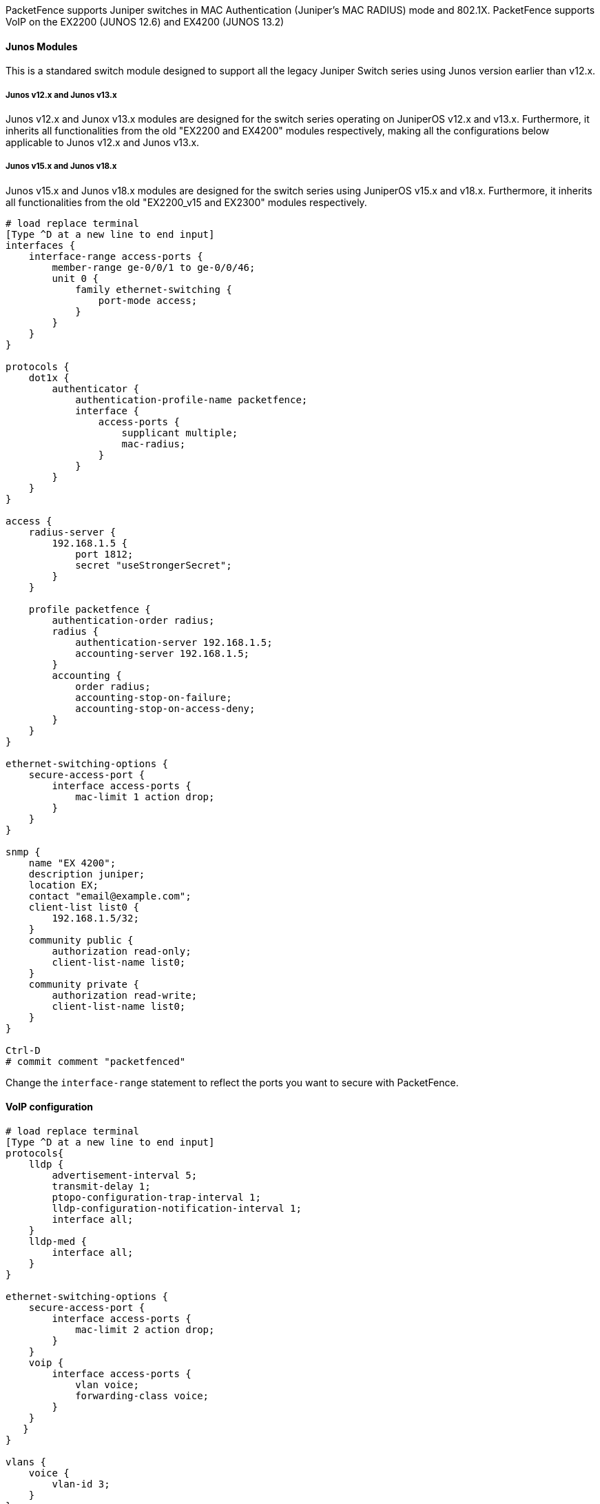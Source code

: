 // to display images directly on GitHub
ifdef::env-github[]
:encoding: UTF-8
:lang: en
:doctype: book
:toc: left
:imagesdir: ../../images
endif::[]

////

    This file is part of the PacketFence project.

    See PacketFence_Network_Devices_Configuration_Guide.asciidoc
    for authors, copyright and license information.

////


//=== Juniper

PacketFence supports Juniper switches in MAC Authentication (Juniper's MAC RADIUS) mode and 802.1X.
PacketFence supports VoIP on the EX2200 (JUNOS 12.6) and EX4200 (JUNOS 13.2)

==== Junos Modules

This is a standared switch module designed to support all the legacy Juniper Switch series using Junos version earlier than v12.x.

===== Junos v12.x and Junos v13.x

Junos v12.x and Junox v13.x modules are designed for the switch series operating on JuniperOS v12.x and v13.x. Furthermore, it inherits all functionalities from the old "EX2200 and EX4200" modules respectively, making all the configurations below applicable to Junos v12.x and Junos v13.x.

===== Junos v15.x and Junos v18.x

Junos v15.x and Junos v18.x modules are designed for the switch series using JuniperOS v15.x and v18.x. Furthermore, it inherits all functionalities from the old "EX2200_v15 and EX2300" modules respectively.

----
# load replace terminal
[Type ^D at a new line to end input]
interfaces {
    interface-range access-ports {
        member-range ge-0/0/1 to ge-0/0/46;
        unit 0 {
            family ethernet-switching {
                port-mode access;
            }
        }
    }
}

protocols {
    dot1x {
        authenticator {
            authentication-profile-name packetfence;
            interface {
                access-ports {
                    supplicant multiple;
                    mac-radius;
                }
            }
        }
    }
}

access {
    radius-server {
        192.168.1.5 {
            port 1812;
            secret "useStrongerSecret";
        }
    }

    profile packetfence {
        authentication-order radius;
        radius {
            authentication-server 192.168.1.5;
            accounting-server 192.168.1.5;
        }
        accounting {
            order radius;
            accounting-stop-on-failure;
            accounting-stop-on-access-deny;
        }
    }
}

ethernet-switching-options {
    secure-access-port {
        interface access-ports {
            mac-limit 1 action drop;
        }
    }
}

snmp {
    name "EX 4200";
    description juniper;
    location EX;
    contact "email@example.com";
    client-list list0 {
        192.168.1.5/32;
    }
    community public {
        authorization read-only;
        client-list-name list0;
    }
    community private {
        authorization read-write;
        client-list-name list0;
    }
}

Ctrl-D
# commit comment "packetfenced"
----

Change the `interface-range` statement to reflect the ports you want to secure with PacketFence.

==== VoIP configuration

----
# load replace terminal
[Type ^D at a new line to end input]
protocols{
    lldp {
        advertisement-interval 5;
        transmit-delay 1;
        ptopo-configuration-trap-interval 1;
        lldp-configuration-notification-interval 1;
        interface all;
    }
    lldp-med {
        interface all;
    }
}

ethernet-switching-options { 
    secure-access-port {
        interface access-ports {
            mac-limit 2 action drop;
        }
    }
    voip {
        interface access-ports {
            vlan voice;
            forwarding-class voice;
        }
    }
   }
}

vlans {
    voice {
        vlan-id 3;
    }
}

Ctrl-D
# commit comment "packetfenced VoIP"
----

==== 802.1X configuration

----
protocols {
    dot1x {
        authenticator {
            authentication-profile-name packetfence;
            interface {
                access-ports {
                    supplicant multiple;
                    mac-radius;
                }
            }
        }
    }
}
Ctrl-D
# commit comment "packetfenced dot1x"
----


==== MAC Authentication configuration

----
protocols {
    dot1x {
        authenticator {
            authentication-profile-name packetfence;
            interface {
                access-ports {
                    supplicant multiple;
                    mac-radius {
                        restrict;
                    }
                }
            }
        }
    }
}
Ctrl-D
# commit comment "packetfenced mac auth"
----


==== Configuration for MAC authentication floating devices

To support floating devices on a Juniper switch you need to configure the 'flap-on-disconnect' option on each interface individually and remove it from the access-ports group.

----
# load replace terminal
[Type ^D at a new line to end input]
protocols {
    dot1x {
        authenticator {
            authentication-profile-name packetfence;
            interface {
                ge-0/0/1.0 {
                    mac-radius{
                        flap-on-disconnect;
                    }
                }
                 ge-0/0/2.0 {
                    mac-radius{
                        flap-on-disconnect;
                    }
                }
                .....

                access-ports {
                    supplicant multiple;
                    mac-radius {
                        restrict; 
                    }
                }
            }
        }
    }
}
Ctrl-D
# commit comment "configured for floating devices"
----

NOTE: `flap-on-disconnect` option takes effect only
when the `restrict` option is also set.


==== Radius CLI login

----
set system authentication-order [ radius password ]

set system radius-server 192.168.1.5 secret useStrongerSecret

set system login user RO class read-only

set system login user SU class super-user
----

